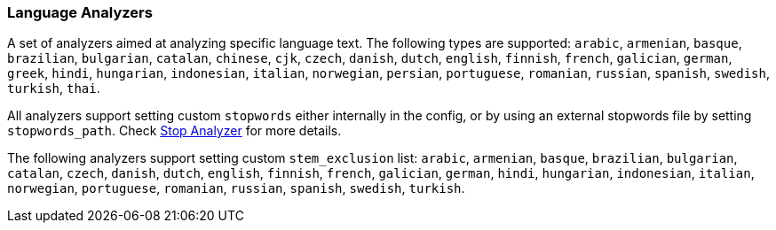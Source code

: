[[analysis-lang-analyzer]]
=== Language Analyzers

A set of analyzers aimed at analyzing specific language text. The
following types are supported: `arabic`, `armenian`, `basque`,
`brazilian`, `bulgarian`, `catalan`, `chinese`, `cjk`, `czech`,
`danish`, `dutch`, `english`, `finnish`, `french`, `galician`, `german`,
`greek`, `hindi`, `hungarian`, `indonesian`, `italian`, `norwegian`,
`persian`, `portuguese`, `romanian`, `russian`, `spanish`, `swedish`,
`turkish`, `thai`.

All analyzers support setting custom `stopwords` either internally in
the config, or by using an external stopwords file by setting
`stopwords_path`. Check <<analysis-stop-analyzer,Stop Analyzer>> for
more details.

The following analyzers support setting custom `stem_exclusion` list:
`arabic`, `armenian`, `basque`, `brazilian`, `bulgarian`, `catalan`,
`czech`, `danish`, `dutch`, `english`, `finnish`, `french`, `galician`,
`german`, `hindi`, `hungarian`, `indonesian`, `italian`, `norwegian`,
`portuguese`, `romanian`, `russian`, `spanish`, `swedish`, `turkish`.
